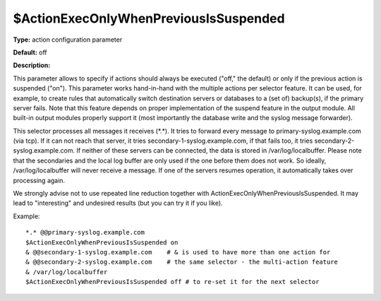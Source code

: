 $ActionExecOnlyWhenPreviousIsSuspended
--------------------------------------

**Type:** action configuration parameter

**Default:** off

**Description:**

This parameter allows to specify if actions should always be executed
("off," the default) or only if the previous action is suspended ("on").
This parameter works hand-in-hand with the multiple actions per selector
feature. It can be used, for example, to create rules that automatically
switch destination servers or databases to a (set of) backup(s), if the
primary server fails. Note that this feature depends on proper
implementation of the suspend feature in the output module. All built-in
output modules properly support it (most importantly the database write
and the syslog message forwarder).

This selector processes all messages it receives (\*.\*). It tries to
forward every message to primary-syslog.example.com (via tcp). If it can
not reach that server, it tries secondary-1-syslog.example.com, if that
fails too, it tries secondary-2-syslog.example.com. If neither of these
servers can be connected, the data is stored in /var/log/localbuffer.
Please note that the secondaries and the local log buffer are only used
if the one before them does not work. So ideally, /var/log/localbuffer
will never receive a message. If one of the servers resumes operation,
it automatically takes over processing again.

We strongly advise not to use repeated line reduction together with
ActionExecOnlyWhenPreviousIsSuspended. It may lead to "interesting" and
undesired results (but you can try it if you like).

Example::

    *.* @@primary-syslog.example.com
    $ActionExecOnlyWhenPreviousIsSuspended on
    & @@secondary-1-syslog.example.com    # & is used to have more than one action for
    & @@secondary-2-syslog.example.com    # the same selector - the multi-action feature
    & /var/log/localbuffer
    $ActionExecOnlyWhenPreviousIsSuspended off # to re-set it for the next selector
